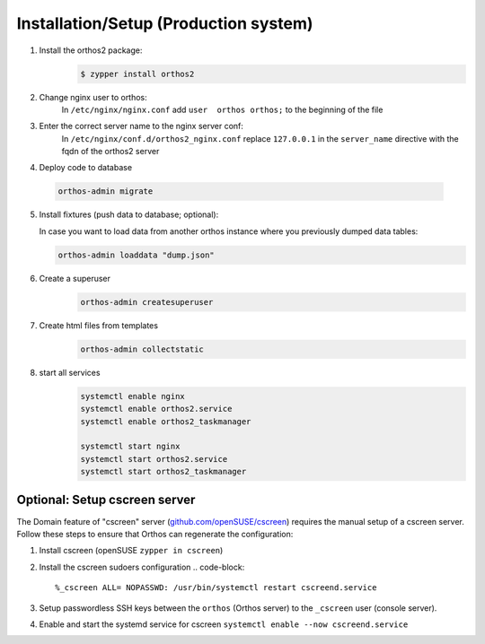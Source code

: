 **************************************
Installation/Setup (Production system)
**************************************

1. Install the orthos2 package:
    .. code-block::

        $ zypper install orthos2

2. Change nginx user to orthos:
    In ``/etc/nginx/nginx.conf`` add ``user  orthos orthos;`` to the beginning of the file

3. Enter the correct server name to the nginx server conf:
    In ``/etc/nginx/conf.d/orthos2_nginx.conf`` replace ``127.0.0.1`` in the ``server_name`` directive with the fqdn of
    the orthos2 server

4. Deploy code to database

  .. code-block::

    orthos-admin migrate

5. Install fixtures (push data to database; optional):

   In case you want to load data from another orthos instance where you
   previously dumped data tables:

   .. code-block::

       orthos-admin loaddata "dump.json"


6. Create a superuser
    .. code-block::

        orthos-admin createsuperuser

7. Create html files from templates
    .. code-block::

        orthos-admin collectstatic

8. start all services
    .. code-block::

        systemctl enable nginx
        systemctl enable orthos2.service
        systemctl enable orthos2_taskmanager

        systemctl start nginx
        systemctl start orthos2.service
        systemctl start orthos2_taskmanager

Optional: Setup cscreen server
##############################

The Domain feature of "cscreen" server (`github.com/openSUSE/cscreen <https://github.com/openSUSE/cscreen>`_) requires
the manual setup of a cscreen server. Follow these steps to ensure that Orthos can regenerate the configuration:

1. Install cscreen (openSUSE ``zypper in cscreen``)

2. Install the cscreen sudoers configuration
   .. code-block::

       %_cscreen ALL= NOPASSWD: /usr/bin/systemctl restart cscreend.service

3. Setup passwordless SSH keys between the ``orthos`` (Orthos server) to the ``_cscreen`` user (console server).

4. Enable and start the systemd service for cscreen ``systemctl enable --now cscreend.service``
